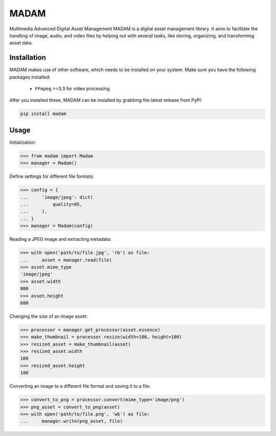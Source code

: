 MADAM
#####

Multimedia Advanced Digital Asset Management
MADAM is a digital asset management library. It aims to facilitate the handling
of image, audio, and video files by helping out with several tasks, like
storing, organizing, and transforming asset data.

.. quickstart_start

Installation
============
MADAM makes use of other software, which needs to be installed on your system. Make sure you have the following packages installed:

    - ``FFmpeg`` >=3.3 for video processing

After you installed these, MADAM can be installed by grabbing the latest release from PyPI:

.. code:: shell

    pip install madam


Usage
=====

Initialization:

.. code:: pycon

    >>> from madam import Madam
    >>> manager = Madam()

Define settings for different file formats:

.. code:: pycon

    >>> config = {
    ...     'image/jpeg': dict(
    ...         quality=85,
    ...     ),
    ... }
    >>> manager = Madam(config)

Reading a JPEG image and extracting metadata:

.. code:: pycon

    >>> with open('path/to/file.jpg', 'rb') as file:
    ...     asset = manager.read(file)
    >>> asset.mime_type
    'image/jpeg'
    >>> asset.width
    800
    >>> asset.height
    600

Changing the size of an image asset:

.. code:: pycon

    >>> processor = manager.get_processor(asset.essence)
    >>> make_thumbnail = processor.resize(width=100, height=100)
    >>> resized_asset = make_thumbnail(asset)
    >>> resized_asset.width
    100
    >>> resized_asset.height
    100

Converting an image to a different file format and saving it to a file:

.. code:: pycon

    >>> convert_to_png = processor.convert(mime_type='image/png')
    >>> png_asset = convert_to_png(asset)
    >>> with open('path/to/file.png', 'wb') as file:
    ...     manager.write(png_asset, file)
